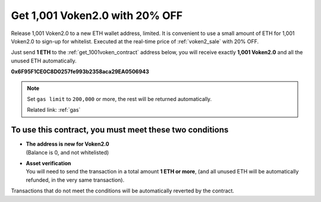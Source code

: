 .. _get_1001voken2:

Get 1,001 Voken2.0 with 20% OFF
===============================

Release 1,001 Voken2.0 to a new ETH wallet address, limited.
It is convenient to use a small amount of ETH for 1,001 Voken2.0 to sign-up for whitelist.
Executed at the real-time price of :ref:`voken2_sale` with 20% OFF.

Just send **1 ETH** to the :ref:`get_1001voken_contract` address below,
you will receive exactly **1,001 Voken2.0** and all the unused ETH automatically.

.. image:: /_static/contract/qrcode_get_1001_voken2.svg
   :width: 35 %
   :alt: qrcode_get_1001_voken2.svg

**0x6F95F1CE0C8D0257fe993b2358aca29EA0506943**


.. NOTE::

   Set ``gas limit`` to ``200,000`` or more,
   the rest will be returned automatically.

   Related link: :ref:`gas`


To use this contract, you must meet these two conditions
--------------------------------------------------------

- | **The address is new for Voken2.0**
  | (Balance is 0, and not whitelisted)
- | **Asset verification**
  | You will need to send the transaction in a total amount **1 ETH or more**,
    (and all unused ETH will be automatically refunded, in the very same transaction).

Transactions that do not meet the conditions will be automatically reverted by the contract.

